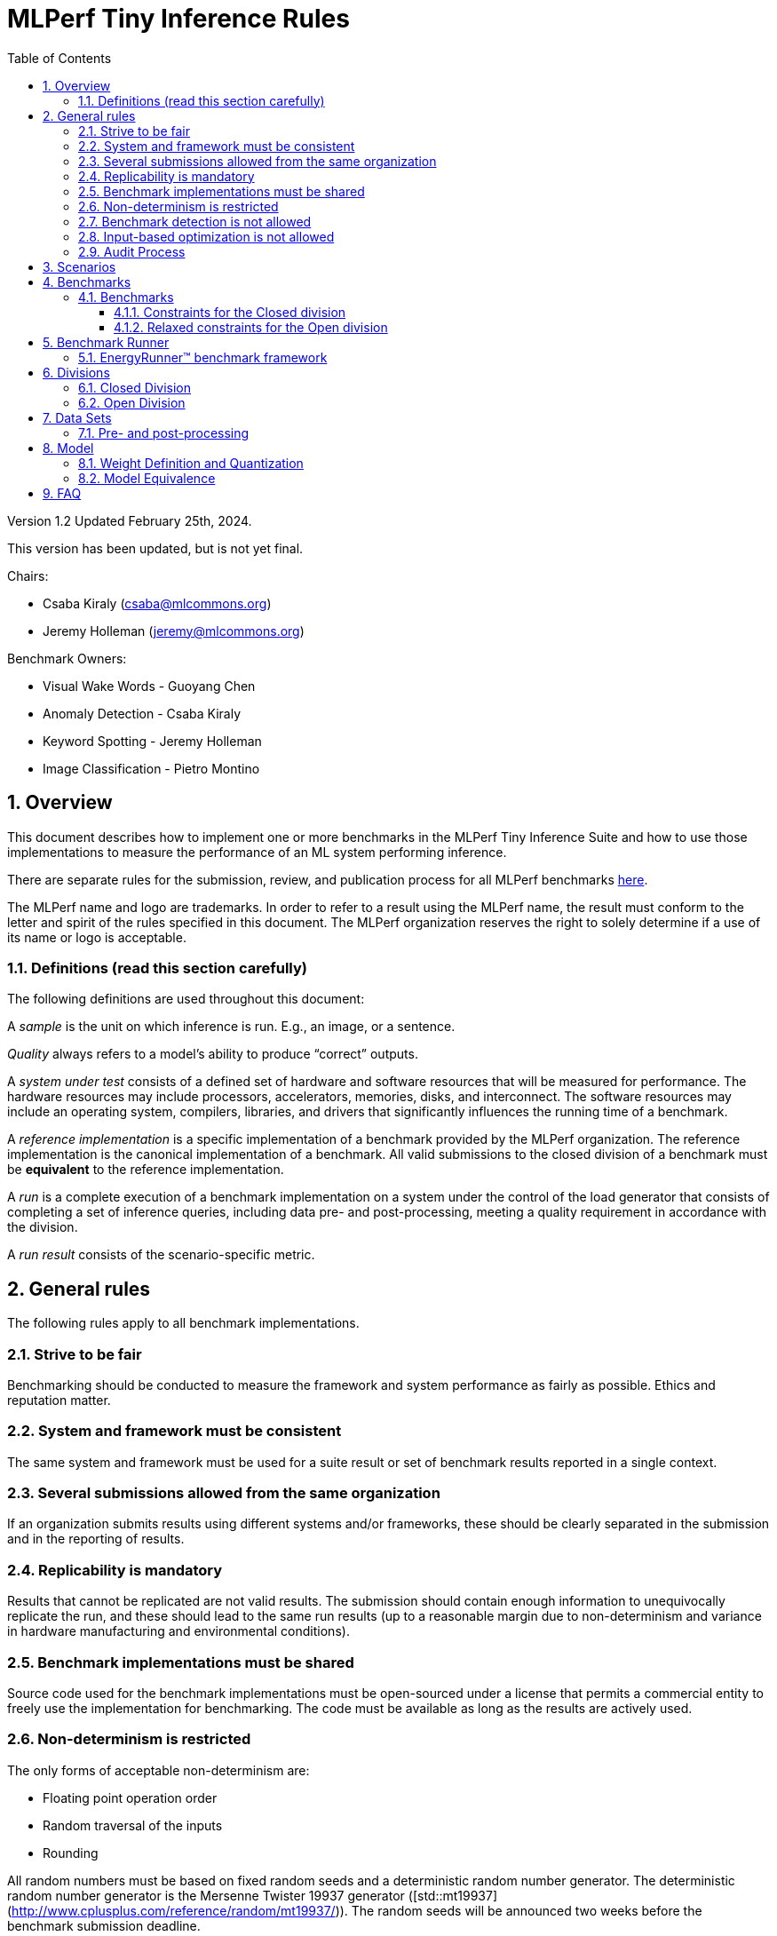 :toc:
:toclevels: 4

:sectnums:

= MLPerf Tiny Inference Rules

Version 1.2
Updated February 25th, 2024.

This version has been updated, but is not yet final.

Chairs: 

* Csaba Kiraly (csaba@mlcommons.org)
* Jeremy Holleman (jeremy@mlcommons.org)

Benchmark Owners:

* Visual Wake Words - Guoyang Chen
* Anomaly Detection - Csaba Kiraly
* Keyword Spotting - Jeremy Holleman
* Image Classification - Pietro Montino

== Overview

This document describes how to implement one or more benchmarks in the MLPerf Tiny
Inference Suite and how to use those implementations to measure the performance
of an ML system performing inference.

There are separate rules for the submission, review, and publication process for all MLPerf benchmarks https://github.com/mlperf/policies/blob/master/submission_rules.adoc[here].

The MLPerf name and logo are trademarks. In order to refer to a result using the
MLPerf name, the result must conform to the letter and spirit of the rules
specified in this document. The MLPerf organization reserves the right to solely
determine if a use of its name or logo is acceptable.

=== Definitions (read this section carefully)

The following definitions are used throughout this document:

A _sample_ is the unit on which inference is run. E.g., an image, or a sentence.

_Quality_ always refers to a model’s ability to produce “correct” outputs.

A _system under test_ consists of a defined set of hardware and software
resources that will be measured for performance.  The hardware resources may
include processors, accelerators, memories, disks, and interconnect. The
software resources may include an operating system, compilers, libraries, and
drivers that significantly influences the running time of a benchmark.

A _reference implementation_ is a specific implementation of a benchmark
provided by the MLPerf organization.  The reference implementation is the
canonical implementation of a benchmark. All valid submissions to the closed division
of a benchmark must be *equivalent* to the reference implementation.

A _run_ is a complete execution of a benchmark implementation on a system under
the control of the load generator that consists of completing a set of inference
queries, including data pre- and post-processing, meeting a quality requirement
 in accordance with the division.

A _run result_ consists of the scenario-specific metric.

== General rules

The following rules apply to all benchmark implementations.

=== Strive to be fair

Benchmarking should be conducted to measure the framework and system performance
as fairly as possible. Ethics and reputation matter.

=== System and framework must be consistent

The same system and framework must be used for a suite result or set of
benchmark results reported in a single context.

=== Several submissions allowed from the same organization

If an organization submits results using different systems and/or frameworks,
these should be clearly separated in the submission and in the reporting of
results.

=== Replicability is mandatory

Results that cannot be replicated are not valid results. The submission should
contain enough information to unequivocally replicate the run, and these should
lead to the same run results (up to a reasonable margin due to non-determinism and
variance in hardware manufacturing and environmental conditions).

=== Benchmark implementations must be shared

Source code used for the benchmark implementations must be open-sourced under a
license that permits a commercial entity to freely use the implementation for
benchmarking. The code must be available as long as the results are actively
used.

=== Non-determinism is restricted

The only forms of acceptable non-determinism are:

* Floating point operation order

* Random traversal of the inputs

* Rounding

All random numbers must be based on fixed random seeds and a deterministic random
number generator. The deterministic random number generator is the Mersenne Twister
19937 generator ([std::mt19937](http://www.cplusplus.com/reference/random/mt19937/)).
The random seeds will be announced two weeks before the benchmark submission deadline.

=== Benchmark detection is not allowed

The framework and system should not detect and behave differently for
benchmarks.

=== Input-based optimization is not allowed

The implementation should not encode any information about the content of the
input dataset in any form.

=== Audit Process

In depth audits will not be conducted in this version (v1.2) of MLPerf Tiny


== Scenarios

MLPerf Tiny only supports the Single Stream scenario in this version (v1.2).

== Benchmarks

The MLPerf organization provides a reference implementation of each benchmark,
which includes the following elements: Code that implements the model in a
framework.  A plain text “README.md” file that describes:

* Problem

** Dataset/Environment

** Publication/Attribution

** Data pre- and post-processing

** Performance, accuracy, and calibration data sets

* Model

** Publication/Attribution

** List of layers

** Weights and biases

* Quality target

* Directions

** Steps to configure machine

** Steps to download the dataset

** Steps to run and time


=== Benchmarks

==== Constraints for the Closed division

The suite includes the following benchmarks:

|===
|       Use Case       |                   Description                   |          Dataset          |       Model      | Quality Target 
|   Keyword Spotting   |        Small vocabulary keyword spotting        |      Speech Commands      |      DS-CNN      |   90% (Top 1)
|   Visual Wake Words  |           Binary image classification           | Visual Wake Words Dataset |     MobileNet    |   80% (Top 1)
| Image Classification |            Small image classification           |          Cifar10          |      ResNet      |   85% (Top 1)
|   Anomaly Detection  | Detecting anomalies in machine operating sounds |          ToyADMOS         | Deep AutoEncoder |   0.85 (AUC)
|===

==== Relaxed constraints for the Open division

1. An Open benchmark must perform a task matching an existing Closed benchmark, and be substitutable in LoadGen for that benchmark.
1. The accuracy dataset must be the same as an existing Closed benchmark.
1. Accuracy constraints are not applicable: instead the submission must report the accuracy obtained.
1. An open submission must be classified as "Available", "Preview", or "Research, Development, or Internal". See the https://github.com/mlcommons/policies/blob/master/submission_rules.adoc#73-results-categories[submission rules] for more information on these classifications.
1. The model can be of any origin (trained on any dataset, quantized in any way, and sparsified in anyway).

== Benchmark Runner

=== EnergyRunner™ benchmark framework
The benchmark suite is run using the EnergyRunner™ benchmark framework, which detects the DUT, sends inputs, and reads outputs over UART.

The runner is available here: https://github.com/eembc/energyrunner

Note: The same code must be run for both the accuracy and performance Runner modes.

== Divisions

There are two divisions of the benchmark suite, the Closed division and the Open
division.

=== Closed Division

The Closed division requires using pre-processing, post-processing, and model
that is equivalent to the reference or alternative implementation.  The closed
division allows calibration for quantization and does not allow any retraining.

The unqualified name “MLPerf” must be used when referring to a Closed Division
suite result, e.g. “a MLPerf result of 4.5.”

=== Open Division

The Open division allows using an arbitrary training dataset, training script, or model.
The qualified name “MLPerf Open” must be used when
referring to an Open Division suite result, e.g. “a MLPerf Open result of 7.2.”

Pre- and Post-processing are not timed in v1.2 of the benchmark and are therefore
can not be changed.

== Data Sets

For each benchmark, MLPerf will provide pointers to:

* An accuracy data set, to be used to determine whether a submission meets the
  quality target, and used as a validation set

* A speed/performance data set that is a subset of the accuracy data set to be
  used to measure performance

For each benchmark, MLPerf will provide pointers to:

* A calibration data set, to be used for quantization (see quantization
  section), that is a small subset of the training data set used to generate the
  weights

The dataset must be unchanged at the start of each run.

=== Pre- and post-processing

Pre- and post-processing is untimed for all benchmarks.

Pre- and post-processing must be the same as the reference implementation, except in the open division of Keyword Spotting where there are three options provided for pre-processing.

== Model

CLOSED: MLPerf provides a reference implementation of each benchmark. The benchmark implementation must use a model that is
equivalent, as defined in these rules, to the model used in the reference implementation.

OPEN: The benchmark implementation may use a different model to perform the same
task. Retraining is allowed.

=== Weight Definition and Quantization

CLOSED: MLPerf will provide trained weights and biases in fp32 format for both
the reference and alternative implementations.

MLPerf will provide a calibration data set for all models. 
Submitters may do arbitrary purely mathematical, reproducible quantization
using only the calibration data and weight and bias tensors from the benchmark
owner provided model to any numerical format
that achieves the desired quality. The quantization method must be publicly
described at a level where it could be reproduced.

To be considered principled, the description of the quantization method must be
much much smaller than the non-zero weights it produces.

Calibration is allowed and must only use the calibration data set provided by
the benchmark owner. Submitters may choose to use only a subset of the calibration data set.

Additionally, MLPerf may provide an INT8 reference for all models. This INT8 version is purely
informational, and serves only to demonstrate post-training quantization in the reference
implementation.

OPEN: Weights and biases must be initialized to the same values for each run,
any quantization scheme is allowed that achieves the desired quality.

=== Model Equivalence

All implementations are allowed as long as the accuracy bounds are
met and the reference weights are used. Reference weights may be modified
according to the quantization rules.

Examples of allowed techniques include, but are not limited to:

* Arbitrary frameworks and runtimes: TensorFlow lite for microcontrollers, CMSIS-NN, Micro TVM
  etc, provided they conform to the rest of the rules

* Running any given control flow or operations on or off an accelerator

* Arbitrary data arrangement

* Different in-memory representations of inputs, weights, activations, and outputs

* Variation in matrix-multiplication or convolution algorithm provided the
  algorithm produces asymptotically accurate results when evaluated with
  asymptotic precision

* Mathematically equivalent transformations (e.g. Tanh versus Logistic, ReluX
  versus ReluY, any linear transformation of an activation function)

* Approximations (e.g. replacing a transcendental function with a polynomial)

* Processing queries out-of-order within discretion provided by scenario

* Replacing dense operations with mathematically equivalent sparse operations

* Hand picking different numerical precisions for different operations

* Fusing or unfusing operations

* Mixture of experts combining differently quantized weights

* Stochastic quantization algorithms with seeds for reproducibility

* Dead code elimination

* Incorporating explicit statistical information about the calibration set
  (eg. min, max, mean, distribution)

* Empirical performance and accuracy tuning based on the performance and accuracy
  set (eg. selecting numerics experimentally)
  
* Sorting an embedding table based on frequency of access in the training set.
  (Submtters should include in their submission details of how the ordering was
  derived.)

The following techniques are disallowed:

* Wholesale weight replacement or supplements

* Discarding non-zero weight elements, including pruning

* Caching queries or responses

* Coalescing identical queries

* Modifying weights during the timed portion of an inference run (no online
  learning or related techniques)

* Weight quantization algorithms that are similar in size to the non-zero
  weights they produce

* Hard coding the total number of queries

* Incorporating explicit statistical information about the performance or
  accuracy sets (eg. min, max, mean, distribution)

* Techniques that only improve performance when there are identical
  samples in a query.

== FAQ

Q: Do I have to use the reference implementation framework?

A: No, you can use another framework provided that it matches the reference in
the required areas.

Q: Do I have to use the reference implementation scripts?

A: No, you don’t have to use the reference scripts. The reference is there to
settle conformance questions - with a few exceptions, a submission to the closed
division must match what the reference is doing.

Q: Can I submit a single benchmark (e.g., Visual Wake Words) or do I have to submit all benchmarks?

A: You can submit any of the benchmarks that are interesting, from just one benchmark to the entire set of benchmarks.

Q: For my submission, I am going to use a different model format (e.g., ONNX vs
TensorFlow Lite).  Should the conversion routine/script be included in the
submission? Or is it sufficient to submit the converted model?

A: The goal is reproducibility, so you should include the conversion
routine/scripts.

Q: Can we give the driver a hint to preload the image data to somewhere closer to the accelerator?

A: No.

Q: Can we preload image data somewhere closer to the accelerator that is mapped into host memory?

A: No.

Q: Can we preload image data in host memory somewhere that is mapped into accelerator memory?

A: Yes, provided the image data isn't eventually cached on the device.

